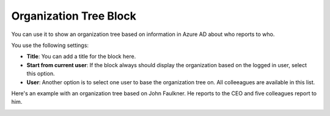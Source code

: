 Organization Tree Block
===========================

You can use it to show an organization tree based on information in Azure AD about who reports to who.

You use the following settings:

.. image:: organization-tree-settings.png

+ **Title**: You can add a title for the block here.
+ **Start from current user**: If the block always should display the organization based on the logged in user, select this option. 
+ **User**: Another option is to select one user to base the organization tree on. All colleeagues are available in this list.

Here's an example with an organization tree based on John Faulkner. He reports to the CEO and five colleagues report to him.

.. image:: organization-tree-example.png


